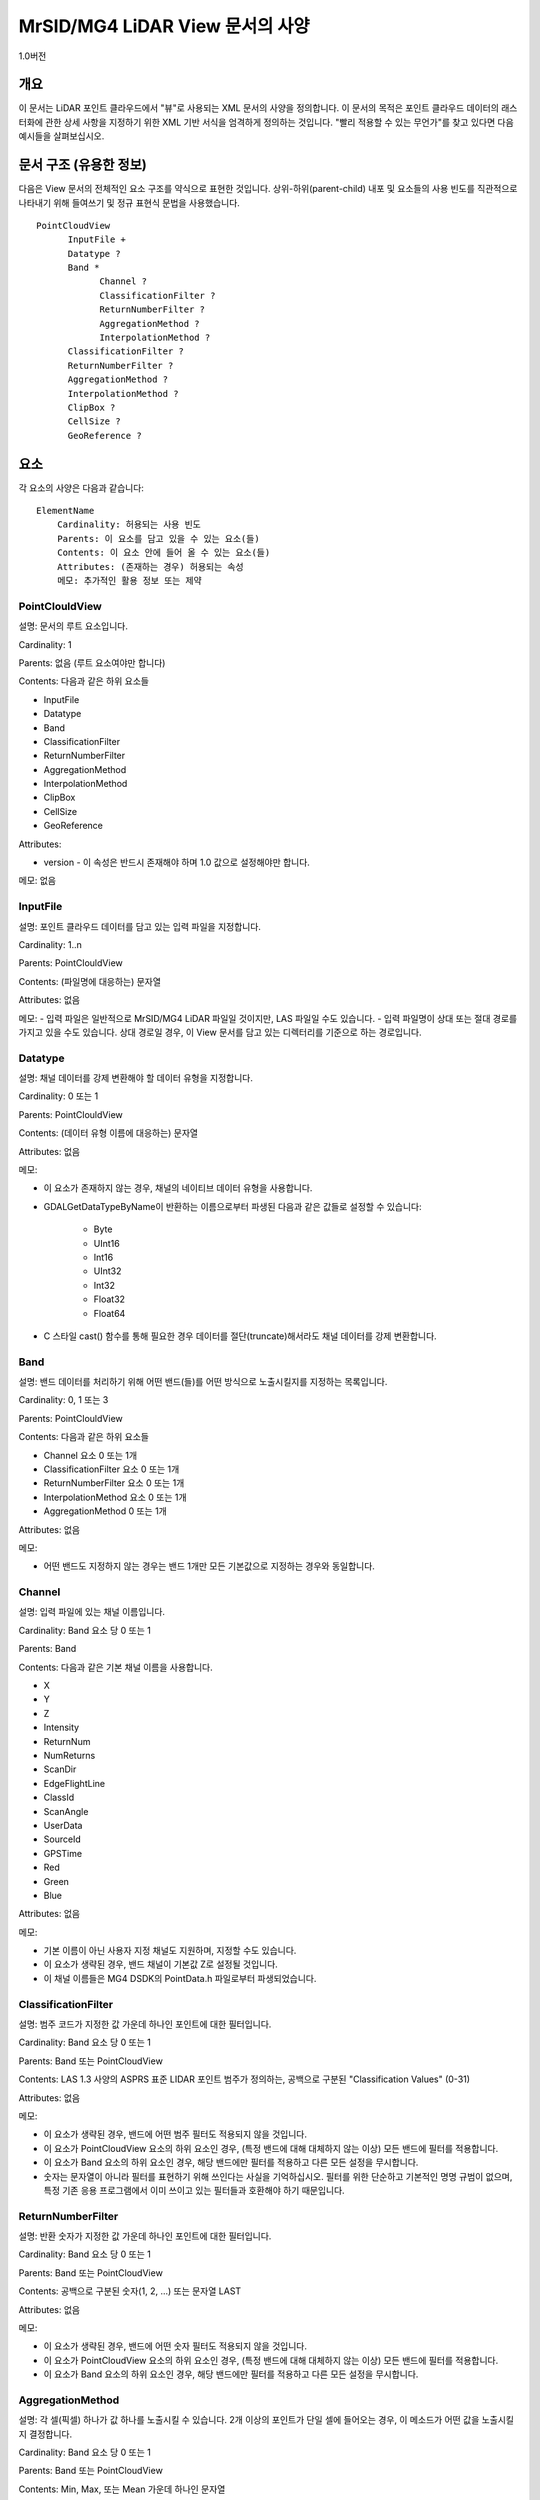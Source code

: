 .. _mg4lidar_view_point_cloud:

================================================
MrSID/MG4 LiDAR View 문서의 사양
================================================

1.0버전

개요
------------

이 문서는 LiDAR 포인트 클라우드에서 "뷰"로 사용되는 XML 문서의 사양을 정의합니다. 이 문서의 목적은 포인트 클라우드 데이터의 래스터화에 관한 상세 사항을 지정하기 위한 XML 기반 서식을 엄격하게 정의하는 것입니다. "빨리 적용할 수 있는 무언가"를 찾고 있다면 다음 예시들을 살펴보십시오.

문서 구조 (유용한 정보)
--------------------------------

다음은 View 문서의 전체적인 요소 구조를 약식으로 표현한 것입니다. 상위-하위(parent-child) 내포 및 요소들의 사용 빈도를 직관적으로 나타내기 위해 들여쓰기 및 정규 표현식 문법을 사용했습니다.

::

      PointCloudView
            InputFile +
            Datatype ?
            Band *
                  Channel ?
                  ClassificationFilter ?
                  ReturnNumberFilter ?
                  AggregationMethod ?
                  InterpolationMethod ?
            ClassificationFilter ?
            ReturnNumberFilter ?
            AggregationMethod ?
            InterpolationMethod ?
            ClipBox ?
            CellSize ?
            GeoReference ?

요소
--------

각 요소의 사양은 다음과 같습니다:

::

    ElementName
        Cardinality: 허용되는 사용 빈도
        Parents: 이 요소를 담고 있을 수 있는 요소(들)
        Contents: 이 요소 안에 들어 올 수 있는 요소(들)
        Attributes: (존재하는 경우) 허용되는 속성
        메모: 추가적인 활용 정보 또는 제약

PointClouldView
+++++++++++++++

설명: 문서의 루트 요소입니다.

Cardinality: 1

Parents: 없음 (루트 요소여야만 합니다)

Contents: 다음과 같은 하위 요소들

- InputFile
- Datatype
- Band
- ClassificationFilter
- ReturnNumberFilter
- AggregationMethod
- InterpolationMethod
- ClipBox
- CellSize
- GeoReference

Attributes:

- version - 이 속성은 반드시 존재해야 하며 1.0 값으로 설정해야만 합니다.

메모: 없음

InputFile
+++++++++

설명: 포인트 클라우드 데이터를 담고 있는 입력 파일을 지정합니다.

Cardinality: 1..n

Parents: PointClouldView

Contents: (파일명에 대응하는) 문자열

Attributes: 없음

메모:
- 입력 파일은 일반적으로 MrSID/MG4 LiDAR 파일일 것이지만, LAS 파일일 수도 있습니다.
- 입력 파일명이 상대 또는 절대 경로를 가지고 있을 수도 있습니다. 상대 경로일 경우, 이 View 문서를 담고 있는 디렉터리를 기준으로 하는 경로입니다.

Datatype
++++++++

설명: 채널 데이터를 강제 변환해야 할 데이터 유형을 지정합니다.

Cardinality: 0 또는 1

Parents: PointClouldView

Contents: (데이터 유형 이름에 대응하는) 문자열

Attributes: 없음

메모:

- 이 요소가 존재하지 않는 경우, 채널의 네이티브 데이터 유형을 사용합니다.
- GDALGetDataTypeByName이 반환하는 이름으로부터 파생된 다음과 같은 값들로 설정할 수 있습니다:

    - Byte
    - UInt16
    - Int16
    - UInt32
    - Int32
    - Float32
    - Float64

- C 스타일 cast() 함수를 통해 필요한 경우 데이터를 절단(truncate)해서라도 채널 데이터를 강제 변환합니다.

Band
++++

설명: 밴드 데이터를 처리하기 위해 어떤 밴드(들)를 어떤 방식으로 노출시킬지를 지정하는 목록입니다.

Cardinality: 0, 1 또는 3

Parents: PointClouldView

Contents: 다음과 같은 하위 요소들

- Channel 요소 0 또는 1개
- ClassificationFilter 요소 0 또는 1개
- ReturnNumberFilter 요소 0 또는 1개
- InterpolationMethod 요소 0 또는 1개
- AggregationMethod 0 또는 1개

Attributes: 없음

메모:

- 어떤 밴드도 지정하지 않는 경우는 밴드 1개만 모든 기본값으로 지정하는 경우와 동일합니다.

Channel
+++++++

설명: 입력 파일에 있는 채널 이름입니다.

Cardinality: Band 요소 당 0 또는 1

Parents: Band

Contents: 다음과 같은 기본 채널 이름을 사용합니다.

- X
- Y
- Z
- Intensity
- ReturnNum
- NumReturns
- ScanDir
- EdgeFlightLine
- ClassId
- ScanAngle
- UserData
- SourceId
- GPSTime
- Red
- Green
- Blue

Attributes: 없음

메모:

- 기본 이름이 아닌 사용자 지정 채널도 지원하며, 지정할 수도 있습니다.
- 이 요소가 생략된 경우, 밴드 채널이 기본값 Z로 설정될 것입니다.
- 이 채널 이름들은 MG4 DSDK의 PointData.h 파일로부터 파생되었습니다.

ClassificationFilter
++++++++++++++++++++

설명: 범주 코드가 지정한 값 가운데 하나인 포인트에 대한 필터입니다.

Cardinality: Band 요소 당 0 또는 1

Parents: Band 또는 PointCloudView

Contents: LAS 1.3 사양의 ASPRS 표준 LIDAR 포인트 범주가 정의하는, 공백으로 구분된 "Classification Values" (0-31)

Attributes: 없음

메모:

- 이 요소가 생략된 경우, 밴드에 어떤 범주 필터도 적용되지 않을 것입니다.
- 이 요소가 PointCloudView 요소의 하위 요소인 경우, (특정 밴드에 대해 대체하지 않는 이상) 모든 밴드에 필터를 적용합니다.
- 이 요소가 Band 요소의 하위 요소인 경우, 해당 밴드에만 필터를 적용하고 다른 모든 설정을 무시합니다.
- 숫자는 문자열이 아니라 필터를 표현하기 위해 쓰인다는 사실을 기억하십시오. 필터를 위한 단순하고 기본적인 명명 규범이 없으며, 특정 기존 응용 프로그램에서 이미 쓰이고 있는 필터들과 호환해야 하기 때문입니다.

ReturnNumberFilter
++++++++++++++++++

설명: 반환 숫자가 지정한 값 가운데 하나인 포인트에 대한 필터입니다.

Cardinality: Band 요소 당 0 또는 1

Parents: Band 또는 PointCloudView

Contents: 공백으로 구분된 숫자(1, 2, ...) 또는 문자열 LAST

Attributes: 없음

메모:

- 이 요소가 생략된 경우, 밴드에 어떤 숫자 필터도 적용되지 않을 것입니다.
- 이 요소가 PointCloudView 요소의 하위 요소인 경우, (특정 밴드에 대해 대체하지 않는 이상) 모든 밴드에 필터를 적용합니다.
- 이 요소가 Band 요소의 하위 요소인 경우, 해당 밴드에만 필터를 적용하고 다른 모든 설정을 무시합니다.

AggregationMethod
+++++++++++++++++

설명: 각 셀(픽셀) 하나가 값 하나를 노출시킬 수 있습니다. 2개 이상의 포인트가 단일 셀에 들어오는 경우, 이 메소드가 어떤 값을 노출시킬지 결정합니다.

Cardinality: Band 요소 당 0 또는 1

Parents: Band 또는 PointCloudView

Contents: Min, Max, 또는 Mean 가운데 하나인 문자열

Attributes: 없음

메모:

- 이 요소가 생략된 경우, 밴드에 "Mean" 집계 메소드가 적용될 것입니다.
- 이 요소가 PointCloudView 요소의 하위 요소인 경우, (특정 밴드에 대해 대체하지 않는 이상) 모든 밴드에 메소드를 적용합니다.
- 이 요소가 Band 요소의 하위 요소인 경우, 해당 밴드에만 필터를 적용하고 다른 모든 설정을 무시합니다.

InterpolationMethod
+++++++++++++++++++

설명: NODATA를 보간하기 위한 메소드와 파라미터입니다. NODATA 값도 지정합니다.

Cardinality: Band 요소 당 0 또는 1

Parents: Band 또는 PointCloudView

Contents: 다음 요소들 가운데 하나만

- None

- InverseDistanceToAPower

- MovingAverage

- NearestNeighbor

- Minimum

- Maximum

- Range

Attributes: 없음

Notes

- 보간 메소드들 (MovingAverage 등등) 각각이 해당 메소드 용 파라미터(들)에 대응하는 텍스트 문자열을 하위 요소로 가지고 있는 요소입니다. :ref:`gdal_grid_tut` 에서 이 보간 메소드들과 파라미터 문자열에 관해 설명하고 있습니다.
- 파라미터 설명을 보면, libc가 정의하는 값이 산출 데이터 유형이 지원할 수 있는 값들 가운데 가장 큰 값이라는 사실을 나타내기 위해 MAX를 사용합니다. 이 기본 습성을 무시하려면 사용자가 지정한 숫자가 지정한 데이터 유형과 잘 맞을 것인지 확인하십시오.
- 이 요소가 생략된 경우, 밴드에 "None" 보간 메소드가 적용될 것입니다.
- 이 요소가 PointCloudView 요소의 하위 요소인 경우, (특정 밴드에 대해 대체하지 않는 이상) 모든 밴드에 이 메소드를 적용합니다.
- 이 요소가 Band 요소의 하위 요소인 경우, 해당 밴드에만 필터를 적용하고 다른 모든 설정을 무시합니다.

ClipBox
+++++++

설명: 뷰 영역의 지리 범위

Cardinality: 0 또는 1

Parents: PointClouldView

Contents: Double형 숫자 4개 또는 6개; Double형 값 자리에 문자열 NOFILTER를 지정할 수도 있습니다.

Attributes: 없음

메모:

- 값 6개 전체(순서대로): xmin, xmax, ymin, ymax, zmin, zmax.
- 문자열 NOFILTER는 입력 파일의 최소 경계 직사각형(Minimum Bounding Rectangle; MBR)의 대응하는 값을 사용하라는 뜻입니다. 문자열 NOFILTER 값으로 포인트를 필터링하지 않습니다.
- Double형 숫자 4개만 지정하는 경우, zmin 및 zmax를 NOFILTER라고 가정합니다.
- 이 요소가 존재하지 않는 경우, 입력 파일의 MBR을 자르기 상자(clip box)라고 가정합니다.

CellSize
++++++++

설명: (정사각형) 픽셀의 한 변의 지표 단위 길이

Cardinality: 0 또는 1

Parents: PointClouldView

Contents: Double형 숫자 1개

Attributes: 없음

메모:

- 이 요소를 사용해서 산출 래스터의 크기를 결정합니다.
- 이 요소가 생략된 경우, 셀 크기 기본값은 (포인트가 전체 범위에 걸쳐 균일하게 분포되어 있다는 가정 하에) 평균 (선형) 포인트 간격입니다.

GeoReference
++++++++++++

설명: 뷰의 좌표계입니다.

Cardinality: 0 또는 1

Parents: PointClouldView

Contents: (WKT에 대응하는) 문자열

Attributes: 없음

메모:

- 이 요소가 생략된 경우, 입력 파일의 WKT를 사용합니다. 2개 이상의 파일이 서로 다른 WKT를 가지고 있는 경우, 어떤 지리참조도 정의하지 않습니다.
- 일반적으로 MG4 파일이 적절한 지리참조 정보 없이 생성된 경우 이 요소를 사용합니다. 측정 단위, 수평 좌표계 및 수직 좌표계의 몇몇 조합이 누락되는 경우를 꽤 흔히 볼 수 있습니다.

추가 요구 사항
-----------------------

인식되지 않는 모든 요소를 오류로 취급할 것입니다.

인식되지 않는 모든 속성을 오류로 취급할 것입니다.

이 문서 사양은 어떤 상위 요소 안에 있는 하위 요소들의 사전적인 정렬을 요구하지 않습니다.

예시
--------

가능한 한 가장 단순한 .view 파일
++++++++++++++++++++++++++++++

MG4 파일을 볼 수 있는 가장 단순한 방법은 뷰 파일(.view) 안에 MG4 파일을 다음과 같이 참조시키는 것입니다. 이때 MG4 파일을 가리키는 상대 참조는 MG4 파일이 .view 파일과 같은 디렉터리에 존재해야만 한다는 의미입니다. 어떤 밴드도 명확하게 매핑하고 있지 않기 때문에, 표고뿐인 기본 이미지를 보게 됩니다. 기본적으로 평균을 기반으로 집계합니다. 다시 말해 포인트 2개(또는 그 이상)가 단일 셀 안에 들어오는 경우 포인트 2개의 평균값을 노출시킬 것입니다. 어떤 필터링도 하지 않기 때문에 범주 코드나 반환 숫자에 상관없이 모든 포인트를 수집하게 될 것입니다. 표고의 네이티브 데이터 유형이 "Float64"이기 때문에 밴드를 Float64 데이터 유형으로 노출시킬 것입니다.

.. code-block:: xml

    <PointCloudView>
        <InputFile>Tetons.sid</InputFile>
    </PointCloudView>

 
데이터 잘라내기
++++++++++++++

앞의 예시와 비슷하지만, 선택 옵션인 ClipBox 태그를 이용해서 클라우드를 관통하는 북-남 방향 300미터 길이의 견본(swatch)을 선택합니다. 동-서 방향으로 데이터를 잘라내려면, NOFITLER를 사용하는 대신 그 자리에 명확하게 지정해주면 됩니다. 마찬가지로 Z 방향으로도 잘라낼 수 있습니다.

.. code-block:: xml

    <PointCloudView>
        <InputFile>Tetons.sid</InputFile>
        <ClipBox>505500 505800 NOFILTER NOFILTER</ClipBox>
    </PointCloudView>

 
맨땅(bare earth) (최대) DEM으로 노출시키기
++++++++++++++++++++++++++++++++++++++++

이번엔 단일 밴드(표고)를 노출시켰지만 "Ground"로 분류된 포인트들만 원한다고 해봅시다. ClassificationFilter 태그로 2라는 값을 -- "Ground" 포인트를 규정하는 ASPRS 포인트 범주 코드를 -- 지정합니다. 또한, 기본 "Mean" 집계 대신 "Max"를 지정합니다. 이렇게 하면 포인트 2개(또는 그 이상)가 단일 셀 안에 들어오는 경우 포인트 2개 가운데 더 큰 표고값을 노출시킵니다.

.. code-block:: xml

    <PointCloudView>
        <InputFile>E:\ESRIDevSummit2010\Tetons.sid</InputFile>
        <Band> <!-- Max Bare Earth-->
            <Channel>Z</Channel>
            <AggregationMethod>Max</AggregationMethod>
            <ClassificationFilter>2</ClassificationFilter>
        </Band>
    </PointCloudView>

강도 이미지
+++++++++++++++

포인트 클라우드로부터 강도(intensity) 이미지를 노출시킵니다.

.. code-block:: xml

    <PointCloudView>
        <InputFile>Tetons.sid</InputFile>
        <Band>
            <!-- All intensities -->
            <Channel>Intensity</Channel>
        </Band>
    </PointCloudView>

RGB 이미지
+++++++++

일부 포인트 클라우드 이미지는 RGB 데이터를 포함하고 있습니다. 이런 경우, .view 파일에 다음과 같이 작성하면 RGB 데이터를 노출시킬 수 있습니다.

.. code-block:: xml

    <PointCloudView>
        <InputFile>Grass Lake Small.xyzRGB.sid</InputFile>
        <Band>
            <Channel>Red</Channel>
        </Band>
        <Band>
            <Channel>Green</Channel>
        </Band>
        <Band>
            <Channel>Blue</Channel>
        </Band>
    </PointCloudView>
